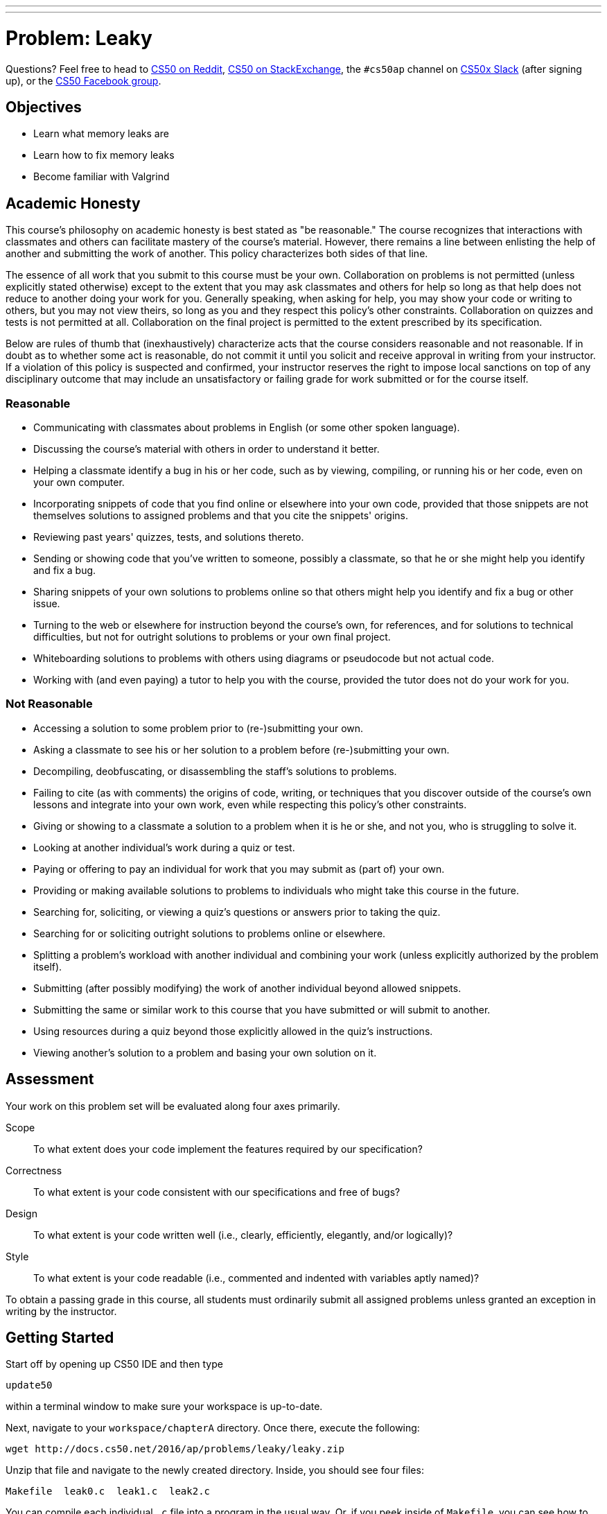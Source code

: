 ---
---
:skip-front-matter:

= Problem: Leaky

Questions? Feel free to head to https://www.reddit.com/r/cs50[CS50 on Reddit], http://cs50.stackexchange.com[CS50 on StackExchange], the `#cs50ap` channel on https://cs50x.slack.com[CS50x Slack] (after signing up), or the https://www.facebook.com/groups/cs50[CS50 Facebook group].

==  Objectives

* Learn what memory leaks are
* Learn how to fix memory leaks 
* Become familiar with Valgrind

== Academic Honesty

This course's philosophy on academic honesty is best stated as "be reasonable." The course recognizes that interactions with classmates and others can facilitate mastery of the course's material. However, there remains a line between enlisting the help of another and submitting the work of another. This policy characterizes both sides of that line.

The essence of all work that you submit to this course must be your own. Collaboration on problems is not permitted (unless explicitly stated otherwise) except to the extent that you may ask classmates and others for help so long as that help does not reduce to another doing your work for you. Generally speaking, when asking for help, you may show your code or writing to others, but you may not view theirs, so long as you and they respect this policy's other constraints. Collaboration on quizzes and tests is not permitted at all. Collaboration on the final project is permitted to the extent prescribed by its specification.

Below are rules of thumb that (inexhaustively) characterize acts that the course considers reasonable and not reasonable. If in doubt as to whether some act is reasonable, do not commit it until you solicit and receive approval in writing from your instructor. If a violation of this policy is suspected and confirmed, your instructor reserves the right to impose local sanctions on top of any disciplinary outcome that may include an unsatisfactory or failing grade for work submitted or for the course itself.

=== Reasonable

* Communicating with classmates about problems in English (or some other spoken language).
* Discussing the course's material with others in order to understand it better.
* Helping a classmate identify a bug in his or her code, such as by viewing, compiling, or running his or her code, even on your own computer.
* Incorporating snippets of code that you find online or elsewhere into your own code, provided that those snippets are not themselves solutions to assigned problems and that you cite the snippets' origins.
* Reviewing past years' quizzes, tests, and solutions thereto.
* Sending or showing code that you've written to someone, possibly a classmate, so that he or she might help you identify and fix a bug.
* Sharing snippets of your own solutions to problems online so that others might help you identify and fix a bug or other issue.
* Turning to the web or elsewhere for instruction beyond the course's own, for references, and for solutions to technical difficulties, but not for outright solutions to problems or your own final project.
* Whiteboarding solutions to problems with others using diagrams or pseudocode but not actual code.
* Working with (and even paying) a tutor to help you with the course, provided the tutor does not do your work for you.

=== Not Reasonable

* Accessing a solution to some problem prior to (re-)submitting your own.
* Asking a classmate to see his or her solution to a problem before (re-)submitting your own.
* Decompiling, deobfuscating, or disassembling the staff's solutions to problems.
* Failing to cite (as with comments) the origins of code, writing, or techniques that you discover outside of the course's own lessons and integrate into your own work, even while respecting this policy's other constraints.
* Giving or showing to a classmate a solution to a problem when it is he or she, and not you, who is struggling to solve it.
* Looking at another individual's work during a quiz or test.
* Paying or offering to pay an individual for work that you may submit as (part of) your own.
* Providing or making available solutions to problems to individuals who might take this course in the future.
* Searching for, soliciting, or viewing a quiz's questions or answers prior to taking the quiz.
* Searching for or soliciting outright solutions to problems online or elsewhere.
* Splitting a problem's workload with another individual and combining your work (unless explicitly authorized by the problem itself).
* Submitting (after possibly modifying) the work of another individual beyond allowed snippets.
* Submitting the same or similar work to this course that you have submitted or will submit to another.
* Using resources during a quiz beyond those explicitly allowed in the quiz's instructions.
* Viewing another's solution to a problem and basing your own solution on it.

== Assessment

Your work on this problem set will be evaluated along four axes primarily.

Scope::
 To what extent does your code implement the features required by our specification?
Correctness::
 To what extent is your code consistent with our specifications and free of bugs?
Design::
 To what extent is your code written well (i.e., clearly, efficiently, elegantly, and/or logically)?
Style::
 To what extent is your code readable (i.e., commented and indented with variables aptly named)?

To obtain a passing grade in this course, all students must ordinarily submit all assigned problems unless granted an exception in writing by the instructor.

== Getting Started

Start off by opening up CS50 IDE and then type 

[source,bash]
----
update50
----

within a terminal window to make sure your workspace is up-to-date. 

Next, navigate to your `workspace/chapterA` directory. Once there, execute the following:

[source,bash]
----
wget http://docs.cs50.net/2016/ap/problems/leaky/leaky.zip
----

Unzip that file and navigate to the newly created directory. Inside, you should see four files:

[source,bash]
----
Makefile  leak0.c  leak1.c  leak2.c
----

You can compile each individual `.c` file into a program in the usual way. Or, if you peek inside of `Makefile`, you can see how to compile all three at once!

Finally, take a few minutes to watch Nate's video on Valgrind, a command-line utility that can be used to root out and give you clues on how to fix memory leaks!

video::fvTsFjDuag8[youtube,height=540,width=960]

== Leaks

Leaks are bad. In real life, we don't want to get wet, so we fix leaks in our roof. As programmers, we are more concerned with __memory leaks__. Not properly allocating and freeing memory can cause programs to suffer segmentation faults, crash your computer, or worse. So in general, they are something to avoid!

In this problem, you'll be tasked with tracking down the leaks in three programs we've written: `leak0`, `leak1` and `leak2`. After making sure the code functions properly (more on that in a second) you'll be expected to make sure that each has a clean bill of health via `valgrind`. That means no leaks, **and** no errors (such as improperly dereferencing a pointer), all of which `valgrind` will tell you about. 

You can run your programs with `valgrind` by typing, e.g.:

[source,bash]
----
valgrind ./leak0
----

which provides a nice summary of what leaks your program is suffered but doesn't particularly provide any decent information on where those errors might live. To do that, we need to explicitly ask `valgrind` to give us more information. More __verbose__ output, as it were. To do so, we can change the command we wish to run slightly:

[source,bash]
----
valgrind -v --leak-check=full ./leak0
----

Notice there are two dash marks before `leak-check=full`, but only a single dash mark before `v`. That's deliberate! Okay, so we know we have to clean these programs up, but what are they actually supposed to do? Compile and run each to test, but you should find that:

* `leak0` seems to generate 50 random numbers and prints them, one per line, to the terminal window.
* `leak1` seems to do the same thing as `leak0`, but does it twice.
* `leak2` seems to print the message `(nil)` 50 times, once per line, then seems to generate 50 random numbers and prints those out as well, one per line.

Opening up `leak0.c`, `leak1.c`, and `leak2.c` will allow you to confirm or detect what the intended behavior of these programs actually is. And of course, it seems that we've neglected to include comments in any of those files and have not exactly given our functions the most intuitive names!footnote:[See how important it is to do these things in your programs??]

Just by running the programs, nothing seems to be amiss. There are no segmentation faults or other obvious crashes. Just to be safe, we should run each through `valgrind` too.

Darn! Well, looks like there's work to be done. And that's where we'll turn to you. Plug these memory leaks for us so that the programs have the behavior their source code intends, in particular making sure that `leak2` does what it should do! 

You are generally free to plug the leaks in any way you wish, bearing in mind the requirement that if the program originally dealt with memory by dynamically allocating it, your fixed version must also use dynamically allocated memory, and cannot thus rely solely on memory from the stack to solve the problem. Once you have a clean bill of health from Valgrind, you're good to go!

To compare your program against the staff solution to see what exactly a clean bill of health looks like (sometimes with the verbose output of `valgrind` it can be difficult to tell!), you may execute the below:

[source,bash]
----
~cs50/chapterA/leakX
----

again, where `X` is replaced by either `0`, `1`, or `2`.

This was Leaky (but hopefully not for long).

